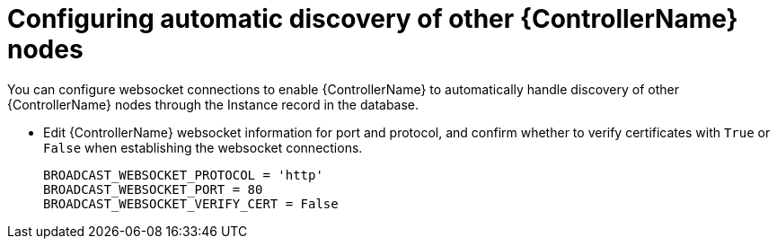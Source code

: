 [id="proc-configuring-discovery_{context}"]

= Configuring automatic discovery of other {ControllerName} nodes


[role="_abstract"]
You can configure websocket connections to enable {ControllerName} to automatically handle discovery of other {ControllerName} nodes through the Instance record in the database.

* Edit {ControllerName} websocket information for port and protocol, and confirm whether to verify certificates with `True` or `False` when establishing the websocket connections.
+
-----
BROADCAST_WEBSOCKET_PROTOCOL = 'http'
BROADCAST_WEBSOCKET_PORT = 80
BROADCAST_WEBSOCKET_VERIFY_CERT = False
-----
